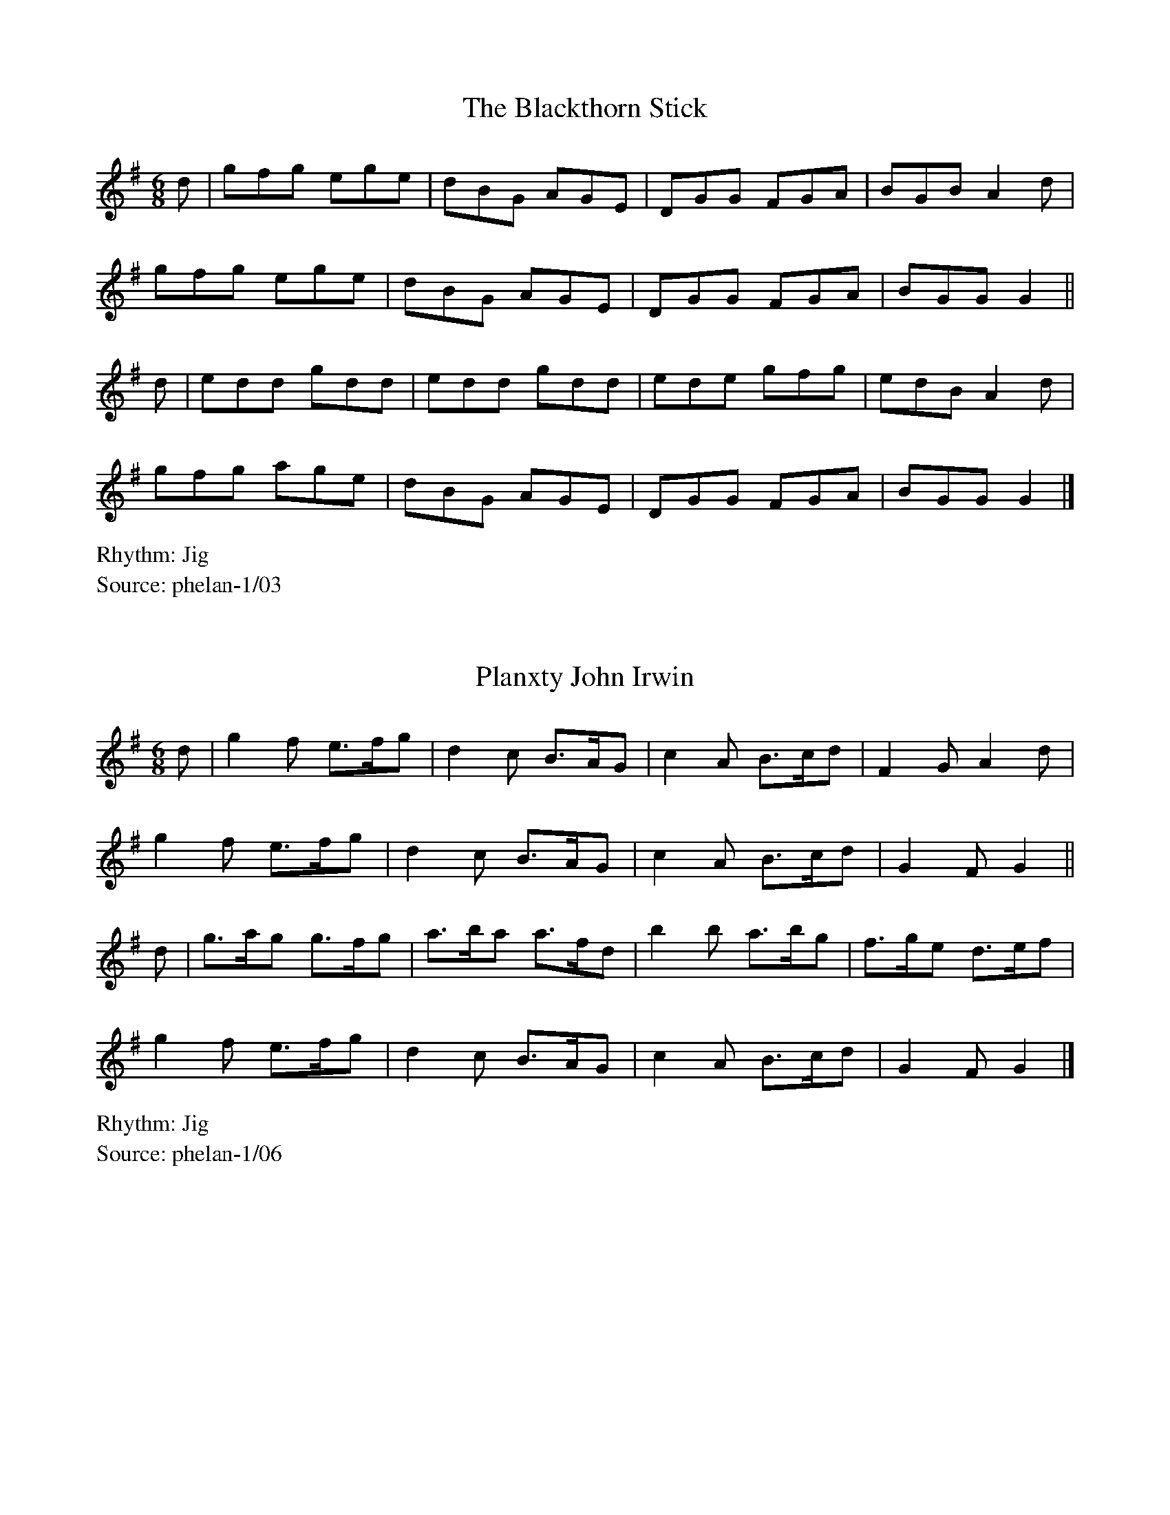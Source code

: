%abc-2.1
%%writefields RS
%% Comhaltas Ceoltóirí Éireann
%% From flute and whistle classes with Peter Phelan
%% in Monkstown 1990-1992

X:1
T:The Blackthorn Stick
M:6/8
R:Jig
S:phelan-1/03
L:1/8
K:G
d | gfg ege | dBG AGE | DGG FGA | BGB A2d  |
    gfg ege | dBG AGE | DGG FGA | BGG G2  ||
d | edd gdd | edd gdd | ede gfg | edB A2d  |
    gfg age | dBG AGE | DGG FGA | BGG G2   |]

X:2
T:Planxty John Irwin
M:6/8
R:Jig
S:phelan-1/06
L:1/8
K:G
d | g2f  e>fg | d2c  B>AG | c2A B>cd | F2G  A2d   |
    g2f  e>fg | d2c  B>AG | c2A B>cd | G2F  G2   ||
d | g>ag g>fg | a>ba a>fd | b2b a>bg | f>ge d>ef  |
    g2f  e>fg | d2c  B>AG | c2A B>cd | G2F  G2    |]

X:3
T:The Fairies Hornpipe
M:4/4
R:Hornpipe
S:phelan-1/08
L:1/8
K:G
BAG2 GABG | cBAG ABG2 | Bcdg fged | cBce dBA2  |
Bcdg gfg2 | fede dcB2 | AGAB cAdc | AFG2 GFG2 ||
Bcdg gfg2 | fede dcB2 | AGAB cAed | cBA2 d2d2  |
Bcdg gfg2 | fede dcB2 | AGAB cAdc | AFG2 GFG2  |]

X:4
T:The Primrose Lass
M:C|
R:Reel
S:phelan-1/10
L:1/8
K:G
B2BA G2GE | DEGA BAA2 | BBA2 GGE2 | DEFA    BGG2  |
BBA2 GGE2 | DEGA BAA2 | dcBA G2GE | DEGA    BGG2 ||
Bdgd edge | Bdgd BAA2 | Bdgd edgd | B{c}BAc BGG2  |
Bdgd edgd | Bdgd BAA2 | Bdef gge2 | dBAc    BGG2  |]

X:5
T:Coolea Slide No. 1
M:12/8
R:Slide
S:phelan-1/11
L:1/8
K:D
    dcd e2d c2E EFG | ~B3 BAG F2D DFA  |
    dcd e2d c2E EFG | ABA GFE D3  DFA ||
    F2A d3  c2B G3  | ABA GFE B2A F3   |
    F2A d3  c2B G3  | FEF ABc d3  d2  ||
A | ded d2e f2d A3  | fgf fed cBc ecA  |
    ded d2e f2d A3  | FEF ABc d3  d2  ||
f | a2f f2d Adf agf | g2e e2c ABc def  |
    a2f f2d Adf agf | gfe ABc d3  d3   |]

X:22
T:Róisín dubh
M:4/4
R:Air
S:phelan-1/12
N:This is not Phelan's version but from here: http://bit.ly/1cqBldk
N:They are fairly similar, though. Will fix later.
L:1/8
K:D
A4 FA    | D4    FA       | e4     de       | f3    e dB   |
AF E4    | DE    F2 (3EFE | D6              | (3def       ||
g3 f  ed | fe/d/ cA AB/A/ | FA     e4       | de    f4     |
e2 d4    | (3def          | g3     f ed     | fe/d/ cA BA  |
FA e4    | de    f3 e     | d3/2B/ A2 FA    | D2    FA e2  |
de f2 e2 | dB    AF E2    | DE     F2 (3EFE | D6          ||

X:6
T:The Clontarf Lass
M:6/8
R:Jig
S:phelan-1/33
L:1/8
K:D
FAd fed | cBc    ecA | FAd fed | cde ggg  |
FAd fed | cBc    ecA | dAF GBd | Ace d3  :|
faf ggg | faf    eee | dfa afa | bge efg  |
faf ggg | (3fgaf eee | dAF GBd | Ace d3  :|

X:7
T:The Heather Breeze
M:C|
R:Reel
S:phelan-1/34
L:1/8
K:G
DGBG dGBG | DFAF cFAF | DGBG dBGA | BcAB GGGG | 
DGBG dGBG | DFAB ccAF | DGBG dGBG | ABcA BGBd || 
gggf gbag | fdde fgaf | gggf gbag | fdcA BGBd | 
gggf gbag | fdde fgaf | gfga bbag | fdcA BGAF || G4|] 

X:8
T:Eibhlí Gheal Chúin
T:Gentle Fair Elly
M:6/8
R:Air
S:phelan-2/32
L:1/8
K:G
A | A>Bd e>de | f>ed e>de | f>ed d<BA | A3   ~A2A |
    A>Ba e>de | f>ed e>de | f>ed d<BA | A3   ~A2e |
    e>fg a>ba | a>gf e>dB | e>fg a>ba | g>fe d3   |
    e>fg a>ba | a>gf e>de | f>ed d<BA | A3   A2   |]

X:9
T:Mist on the Meadows
M:6/8
R:Jig
S:phelan-2/34
L:1/8
K:G
d | g2B BAB | GBA GBd | g2B BAB | GBd e2f  |
    g2B BAB | GBA GBd | gfe fdB | ABd e2  :|
f | g2g bag | fef afd | g2g bag | fed e2f  |
    g2g bag | fef afd | gfe fdB | ABd e2  :|

X:10
T:Brennan's Reel
M:C|
R:Reel
S:phelan-2/35
L:1/8
K:D
    D2FA d2ed | cdBd AFFF | B2GB ABFA | BFAF E2FE  |
    D2FA d2ef | edBd AFFF | BAGB ABdf | afge      [1 d4 :|2 d3 |:
e | f2df efde | fedB AFFF | B2GB ABFA | BFAF E2de  |
    f2df efde | fedB AFFF | BAGB ABdf | afge d3   :|

X:11
T:Joe Fahey's Favourite
M:4/4
R:Hornpipe
S:phelan-2/35-x
L:1/8
K:D
FG | AF   (3EFE D2de | fedB A2Bc | dedB AFDF | EDEF E2FG  |
     AF   (3EFE D2de | fedB A2Bc | dedB AFDF | EDEF D2   :|
de | fdgf e2dB       | AFAB A2de | fdgf e2de | fede f3f   |
     fedB A2FG       | AFAB A2Bc | dedB AFDF | EDEF D2   :|

X:12
T:Caroline O'Neill's Hornpipe
M:4/4
R:HornpipeS:phelan-2/36
L:1/8
K:GBc | (3d^cd gd     BGAB | (3cBc ec   AGFA | DGBG  FGAF       | GB    (3def gdBc  |
     (3ded  (3d^cd BGAB | cBAG  FGAF      | GBdg  ecAc       | BGGF  G2         :|
Bd | gfef   gdBd        | (3efe ce   dBGB | edce  dcBd       | (3gab (3gfe d2ef  |
     gfed   cBAG        | FGAB  cdef      | (3gba (3gfe dcBA | BGGF  G2         :|

X:13
T:Speed the Plough
M:C|
R:Reel
S:phelan-2/37
L:1/8
K:G
D | GGGB  dBBB      | gBfB eBdB | c2cA B2BG | Ad^cd ed=cA  |
    GGGB  dBBB      | gBfB eBdB | c2cA BGGG | AGFA  G3    :|
d | (3gag fa   gBBB | gBfB eBdB | c2cA B2Bg | Ad^cd ed=cA  |
    g2fa  gBBB      | gBfB eBdB | c2cA BGGG | AGFA  G3d   ||
    GGGa  gBBB      | gBfB eBdB | c2cA B2Bg | Ad^cd ed=cA  |
    GGGB  dBBB      | gBfB eBdB | c2cA BGGG | AGFA  G3     |]

X:14
T:Leo Rowsome's Reel
M:C|
R:Reel
S:phelan-2/39
L:1/8
K:D
(3ABA FA   DAFA     | (3Bcd Ad   fdec | (3BcB GB    EBGB     | (3BAB ef    gece  |
dAFA  DAFA          | (3Bcd Ad   fdec | (3dcB (3cBA (3Bcd AF | GEAG  FD    D2   :|
(3aba fd   eA (3AGA | (3Bcd Ad   fdfa | b2    gb    ebgb     | (3aba (3faf dfag  |
(3fga fd   (3Bcd Ad | fdec  defa      | (3bag af    gfed     | ceag  fd    d2   :|

X:15
T:The Flowers of Spring
M:6/8
R:Jig
S:phelan-2/40
L:1/8
K:G
AAA ABd | edB G2B | dBB gBB    | ABd efg  |
AAA ABd | edB G2B | dBB gBB    | ABG A3  :|
age a2b | age edB | AGE G2A    | BAB GED  |
age a2b | age edB | AGE G2A    | BAG A3  ||
age a2b | age edB | AGE G2A    | BAB GED  |
EDE G2A | BAG Bcd | egg (3efge | dBG A3   |]

X:16
T:The Hunters House (Revery's)
M:C|
R:Reel
S:phelan-2/41
L:1/8
K:G
     BcdB cAFA      | G2   BG   DGBG | BcdB cAFA | GBAG FGEF  |
     DGGG AFFF      | BGAF GABc      | defg agfd | cAFA      [1 G4 :|2 G3 ||
A |: B2   gB   aBgB | B2   gf   edcB | Aaaa baag | fgaf gfed  |
     B2   gB   aBgB | B2   gf   edcB | cBAg fgaf | gdBd cAFA :| G4  |]

X:17
T:Sliabh na mBan
T:Slievenamon
M:3/4
R:Air
S:phelan-2/42
N:Fix rythm
L:1/8
K:G
D4EF     | G4   c2 | B4 A2 | G4 (3Bdg | a3 gfd/B/  | c6 |
(3ABc d4 | edcB G2 | Bd c4 | B2 A4    |
D4EF     | G4   c2 | B4 A2 | G4 (3Bdg | a3 gfd/B/  | c6 |
(3ABc d4 | edcB G2 | c4 A2 | G4 F2    | G6        ||

X:18
T:The Humours of Ballyloughlin
M:6/8
R:Jig
S:phelan-2/43a
L:1/8
K:G
ABA AGE   | GED DED | cBc  ded | cAE  GED | A2  A   AGE | GEG cEA | DED  DFA | DED  D3 :|
~c3 cAB   | cAG ABc | ~d3  dfe | dcA  DFA | c2  A   dcB | cAG FGE | DED  DFA | DED  D3 :|
fdd gdd   | fdd ged | ^cde ged | ^cde ~g3 | fdd gdd     | fdd ged | ^cde gag | ed^c d3 :|
ABA d2  A | ~F3 GED | ~E3  EFD | ~E3  EFG | AFA d2  A   | ~F3 GEA | DED  DFA | DED  D3 :|

X:19
T:Inisheer
M:3/4
R:Waltz
S:phelan-2/43b
L:1/8
K:D
D2 |  B3A Bd | B3A Bd | E3B AB    |  D3B AG        |
      B3A Bd | B3A Bd | G3B (3AGF |1 G4           :|2 G3    ||
   |: A   Bd | e3f ed | B3A Bd    |  ef  ed (3Bcd  |  e4 Bd  |
      e3f ed | B3A Bd | G3B (3AGF |1 G3           :|2 G4     |]

X:20
T:Lucy Campbell
M:C|
R:Reel
S:phelan-2/44
L:1/8
K:D
(3ABA FA   D2 dB | ADFA BEEE      | (3ABA FA   defe  | dBAF ADDD  |
(3ABA FA   D2 dB | ADFA BEEE      | (3ABA FA   defe  | dBAF ADDD ||
dBAB  defe       | d2   cA   BEEE | dBAB  defe       | dBAF ADDD  |
dBAB  defe       | dBBB gBBB      | dBAB  defe       | dBAF ADDD ||
faaf  defg       | adfa bgef      | a2    af   defe  | dBAF ADDD  |
faaf  defg       | adfa bgef      | g2    ge   f2 fe | dBAF ADDD ||
dfff  dfef       | dfff afef      | dffe  ~f3  e     | dBAF ADDD  |
dfff  dfef       | dfff afef      | ~g3   e    ~f3 e | dBAF ADDD  |]

X:21
T:Margarets Waltz
M:3/4
R:Waltz
S:phelan-2/44
L:1/8
K:G
GE | D2>E2 GA    | B4 GB    | AG E2 G2 | A2>A2 GE | D2>E2 GA    | B4dG    | B4 A2    | G4    :|
Bc | d2    e2 f2 | g2 f2 g2 | ed cd ec | d2>d2 BA | G2>A2 (3BAG | d4   Bd | ed c2 B2 | A4 Bc  |
     dG    eG fG | gG fG eG | dG cG BG | A2>B2 GE | D2>E2 GA    | B4   dG | B4 A2    | G4     |]